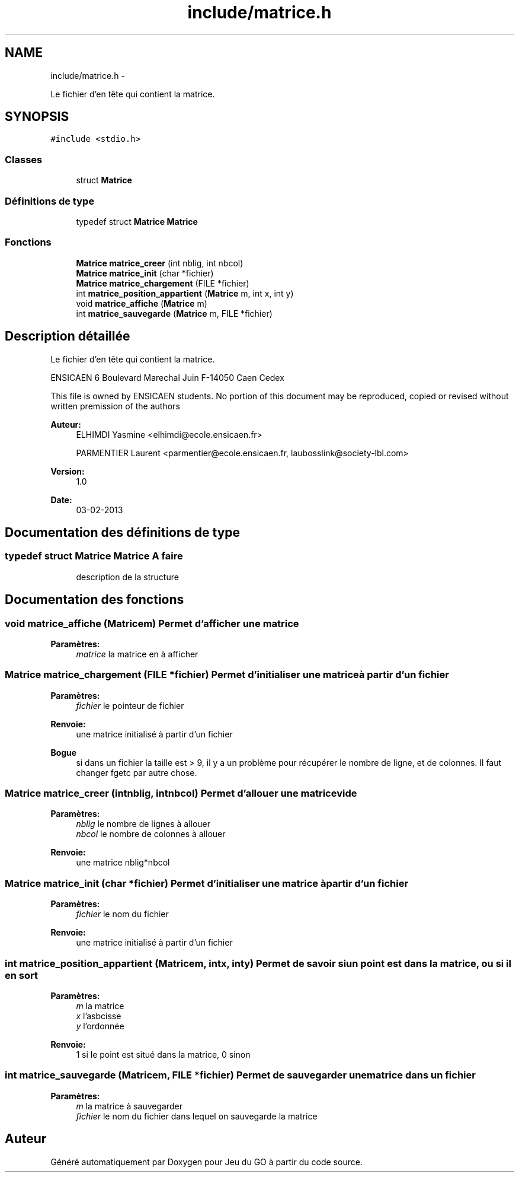 .TH "include/matrice.h" 3 "Dimanche Février 16 2014" "Jeu du GO" \" -*- nroff -*-
.ad l
.nh
.SH NAME
include/matrice.h \- 
.PP
Le fichier d'en tête qui contient la matrice\&.  

.SH SYNOPSIS
.br
.PP
\fC#include <stdio\&.h>\fP
.br

.SS "Classes"

.in +1c
.ti -1c
.RI "struct \fBMatrice\fP"
.br
.in -1c
.SS "Définitions de type"

.in +1c
.ti -1c
.RI "typedef struct \fBMatrice\fP \fBMatrice\fP"
.br
.in -1c
.SS "Fonctions"

.in +1c
.ti -1c
.RI "\fBMatrice\fP \fBmatrice_creer\fP (int nblig, int nbcol)"
.br
.ti -1c
.RI "\fBMatrice\fP \fBmatrice_init\fP (char *fichier)"
.br
.ti -1c
.RI "\fBMatrice\fP \fBmatrice_chargement\fP (FILE *fichier)"
.br
.ti -1c
.RI "int \fBmatrice_position_appartient\fP (\fBMatrice\fP m, int x, int y)"
.br
.ti -1c
.RI "void \fBmatrice_affiche\fP (\fBMatrice\fP m)"
.br
.ti -1c
.RI "int \fBmatrice_sauvegarde\fP (\fBMatrice\fP m, FILE *fichier)"
.br
.in -1c
.SH "Description détaillée"
.PP 
Le fichier d'en tête qui contient la matrice\&. 

ENSICAEN 6 Boulevard Marechal Juin F-14050 Caen Cedex
.PP
This file is owned by ENSICAEN students\&. No portion of this document may be reproduced, copied or revised without written premission of the authors 
.PP
\fBAuteur:\fP
.RS 4
ELHIMDI Yasmine <elhimdi@ecole.ensicaen.fr> 
.PP
PARMENTIER Laurent <parmentier@ecole.ensicaen.fr, laubosslink@society-lbl.com> 
.RE
.PP
\fBVersion:\fP
.RS 4
1\&.0 
.RE
.PP
\fBDate:\fP
.RS 4
03-02-2013 
.RE
.PP

.SH "Documentation des définitions de type"
.PP 
.SS "typedef struct \fBMatrice\fP  \fBMatrice\fP"\fBA faire\fP
.RS 4
description de la structure 
.RE
.PP

.SH "Documentation des fonctions"
.PP 
.SS "void \fBmatrice_affiche\fP (\fBMatrice\fPm)"Permet d'afficher une matrice 
.PP
\fBParamètres:\fP
.RS 4
\fImatrice\fP la matrice en à afficher 
.RE
.PP

.SS "\fBMatrice\fP \fBmatrice_chargement\fP (FILE *fichier)"Permet d'initialiser une matrice à partir d'un fichier 
.PP
\fBParamètres:\fP
.RS 4
\fIfichier\fP le pointeur de fichier 
.RE
.PP
\fBRenvoie:\fP
.RS 4
une matrice initialisé à partir d'un fichier 
.RE
.PP
\fBBogue\fP
.RS 4
si dans un fichier la taille est > 9, il y a un problème pour récupérer le nombre de ligne, et de colonnes\&. Il faut changer fgetc par autre chose\&. 
.RE
.PP

.SS "\fBMatrice\fP \fBmatrice_creer\fP (intnblig, intnbcol)"Permet d'allouer une matrice vide 
.PP
\fBParamètres:\fP
.RS 4
\fInblig\fP le nombre de lignes à allouer 
.br
\fInbcol\fP le nombre de colonnes à allouer 
.RE
.PP
\fBRenvoie:\fP
.RS 4
une matrice nblig*nbcol 
.RE
.PP

.SS "\fBMatrice\fP \fBmatrice_init\fP (char *fichier)"Permet d'initialiser une matrice à partir d'un fichier 
.PP
\fBParamètres:\fP
.RS 4
\fIfichier\fP le nom du fichier 
.RE
.PP
\fBRenvoie:\fP
.RS 4
une matrice initialisé à partir d'un fichier 
.RE
.PP

.SS "int \fBmatrice_position_appartient\fP (\fBMatrice\fPm, intx, inty)"Permet de savoir si un point est dans la matrice, ou si il en sort 
.PP
\fBParamètres:\fP
.RS 4
\fIm\fP la matrice 
.br
\fIx\fP l'asbcisse 
.br
\fIy\fP l'ordonnée 
.RE
.PP
\fBRenvoie:\fP
.RS 4
1 si le point est situé dans la matrice, 0 sinon 
.RE
.PP

.SS "int \fBmatrice_sauvegarde\fP (\fBMatrice\fPm, FILE *fichier)"Permet de sauvegarder une matrice dans un fichier 
.PP
\fBParamètres:\fP
.RS 4
\fIm\fP la matrice à sauvegarder 
.br
\fIfichier\fP le nom du fichier dans lequel on sauvegarde la matrice 
.RE
.PP

.SH "Auteur"
.PP 
Généré automatiquement par Doxygen pour Jeu du GO à partir du code source\&.
